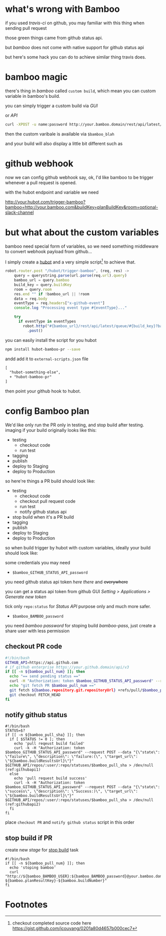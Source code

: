 #+DESCRIPTION: bamboo does not come with native support of github commit status api, but we can still hack it to do the similar thing for our pull request
#+KEYWORDS: bamboo,github,status api,commit,pull request,PR,atlassian
#+DATE: <2015-02-18 Wed>

* what's wrong with Bamboo
#+INDEX: bamboo
if you used /travis-ci/ on github, you may familiar with this thing when sending pull request

[[https://www.evernote.com/shard/s23/sh/02feb345-c27f-4002-8da2-11ccff9ab738/91cb36568f599ac8f0c4c3ad4e37bed8/deep/0/Screen-Shot-2015-02-17-at-4.19.12-PM.png]]

those green things came from github status api.

but /bamboo/ does not come with native support for github status api

but here's some hack you can do to achieve similar thing travis does.

* bamboo magic
there's thing in /bamboo/ called =custom build=, which mean you can custom variable in bamboo's build.

you can simply trigger a custom build via /GUI/ 

[[https://www.evernote.com/shard/s23/sh/879a97d4-62f3-4964-805b-22c5d9fe3650/776a3754c17edc1ea3593c734347e301/deep/0/Contracts---Condor-AWS--Plan-summary---Atlassian-Bamboo.png]]

or /API/
#+BEGIN_SRC sh
curl -XPOST -u name:password http://your.bamboo.domain/rest/api/latest/queue/:build-key?bamboo.variable.blah=blahblah
#+END_SRC

then the custom varibale is available via =$bamboo_blah=

and your build will also display a little bit different such as

[[https://www.evernote.com/shard/s23/sh/1fa24fdf-224d-472c-8f4f-6ecd97bcc069/26a3a2c92da01e543d761cdacedbfbb3/deep/0/Contracts---Condor-AWS-113--Build-result-summary---Atlassian-Bamboo.png]]

* github webhook
#+INDEX: github!webhook

now we can config github webhook say, ok, I'd like bamboo to be trigger whenever a pull request is opened.

with the hubot endpoint and variable we need

http://your.hubot.com/trigger-bamboo?bamboo=http://your.bamboo.com&buildKey=planBuildKey&room=optional-slack-channel

[[https://www.evernote.com/shard/s23/sh/311a6aad-132c-447f-9fe6-23abaec16252/3f22258fb8b72fc1fd1a7c2ced0db94d/deep/0/Screen-Shot-2015-02-13-at-11.35.29-AM.png]]


* but what about the custom variables
bamboo need special form of variables, so we need something middleware to convert webhook payload from github... 

I simply create a [[https://hubot.github.com][hubot]] and a very simple script[fn:1] to achieve that.

#+BEGIN_SRC javascript
robot.router.post "/hubot/trigger-bamboo", (req, res) ->
    query = querystring.parse(url.parse(req.url).query)
    bamboo_url = query.bamboo
    build_key = query.buildKey
    room = query.room
    res.end "" if !bamboo_url || !room
    data = req.body
    eventType = req.headers["x-github-event"]
    console.log "Processing event type #{eventType}..."
 
    try
      if eventType in eventTypes
        robot.http("#{bamboo_url}/rest/api/latest/queue/#{build_key}?bamboo.variable.pull_sha=#{data.pull_request.head.sha}&bamboo.variable.pull_num=#{data.number}") (ref:post-bamboo-api)
          .post()
#+END_SRC

you can easily install the script for you hubot

#+BEGIN_SRC sh
npm install hubot-bamboo-pr --save
#+END_SRC

andd add it to =external-scripts.json= file
#+BEGIN_SRC diff
  [
    "hubot-something-else",
    + "hubot-bamboo-pr"
  ]
#+END_SRC

then point your github hook to hubot.

* config Bamboo plan
We'd like only run the PR only in testing, and stop build after testing. 
imaging if your build originally looks like this:
- testing
  - checkout code
  - run test
- tagging
- publish
- deploy to Staging
- deploy to Production

so here're things a PR build should look like:
- testing
  - checkout code
  - checkout pull request code
  - run test
  - notify github status api
- stop build when it's a PR build
- tagging
- publish
- deploy to Staging
- deploy to Production

so when build trigger by hubot with custom variables, ideally your build should look like:

[[https://www.evernote.com/shard/s23/sh/00c1ee53-b1c3-4238-a83c-a8085e3ee024/b728939aba1996973c1e3879e25cf8d7/deep/0/Screen-Shot-2015-02-26-at-2.48.32-PM.png]]


some credentials you may need

- =$bamboo_GITHUB_STATUS_API_password=
you need github status api token [[(githubapi1)][here]] [[(githubapi2)][there]] and +everywhere+

you can get a status api token from github GUI /Setting > Applications > Generate new token/ 

tick only =repo:status= for /Status API/ purpose only and much more safer.

- =$bamboo_BAMBOO_password=
you need /bamboo password/ for stoping build [[bamboo-pass]], just create a share user with less permission

** checkout PR code
#+BEGIN_SRC sh
#!/bin/bash
GITHUB_API=https://api.github.com
# if github enterprise https://your.github.domain/api/v3
if [[ -n ${bamboo_pull_num} ]]; then
  echo "== send pending status =="
  curl -H "Authorization: token $bamboo_GITHUB_STATUS_API_password" --request POST -k --data "{\"state\": \"pending\", \"description\": \"building...\", \"target_url\": \"$bamboo_resultsUrl\"}" https://$GITHUB_API/repos/the-money/condor/statuses/$bamboo_pull_sha > /dev/null  
  echo "git fetch PR $bamboo_pull_num =="
  git fetch ${bamboo.repository.git.repositoryUrl} +refs/pull/$bamboo_pull_num/merge:
  git checkout FETCH_HEAD
fi
#+END_SRC

** notify github status
#+BEGIN_SRC sh -n -r
#!/bin/bash
STATUS=$?
if [[ -n ${bamboo_pull_sha} ]]; then
  if [ $STATUS != 0 ]; then
    echo 'pull reqeust build failed'
    curl -k -H "Authorization: token $bamboo_GITHUB_STATUS_API_password" --request POST --data "{\"state\": \"failure\", \"description\": \"failure:(\", \"target_url\": \"${bamboo.buildResultsUrl}\"}" $GITHUB_API/repos/:user/:repo/statuses/$bamboo_pull_sha > /dev/null (ref:githubapi1)
  else
    echo 'pull request build success'
    curl -k -H "Authorization: token $bamboo_GITHUB_STATUS_API_password" --request POST --data "{\"state\": \"success\", \"description\": \"Success:)\", \"target_url\": \"${bamboo.buildResultsUrl}\"}" $GITHUB_API/repos/:user/:repo/statuses/$bamboo_pull_sha > /dev/null (ref:githubapi2)
  fi
fi
#+END_SRC

place =checkout PR= and =notify github status= script in this order

[[https://www.evernote.com/shard/s23/sh/81f23ebb-35cd-412b-8d5a-2f616df42c98/02a59a2fc34af8bca7797b3454d02b9a/deep/0/Contracts---Condor-AWS---Condor-Jasmine-Tests--Edit-job-configuration---Atlassian-Bamboo.png]]

** stop build if PR
create new /stage/ for _stop build_ task
#+BEGIN_SRC sh -n -r
#!/bin/bash 
if [[ -n ${bamboo_pull_num} ]]; then
  echo 'stoping bamboo'
  curl "http://${bamboo_BAMBOO_USER}:${bamboo_BAMBOO_password}@your.bamboo.domain/build/admin/stopPlan.action?${bamboo.planResultKey}-${bamboo.buildNumber}"
fi
#+END_SRC


* Footnotes

[fn:1] checkout completed source code here [[https://gist.github.com/jcouyang/0201a80d4657b000cec7]]



